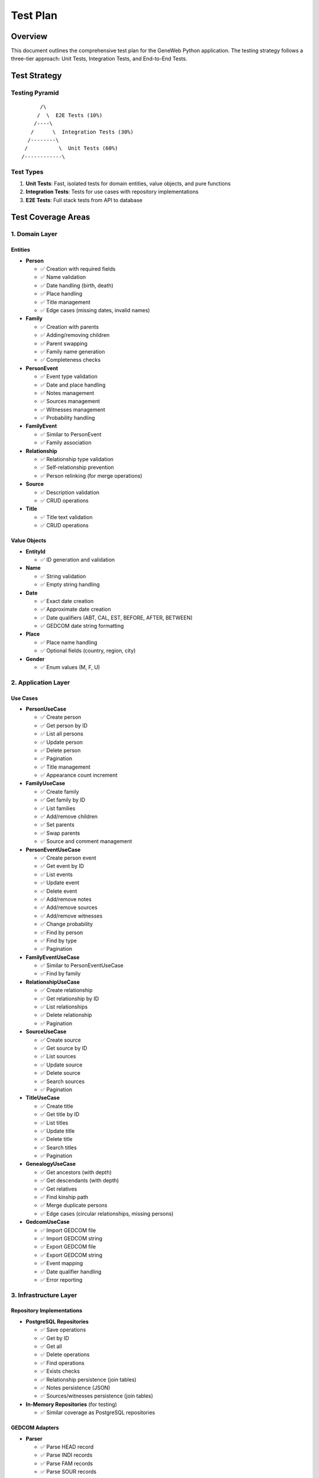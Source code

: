 Test Plan
=========

Overview
--------

This document outlines the comprehensive test plan for the GeneWeb Python application. The testing strategy follows a three-tier approach: Unit Tests, Integration Tests, and End-to-End Tests.

Test Strategy
-------------

Testing Pyramid
~~~~~~~~~~~~~~~

::

         /\
        /  \  E2E Tests (10%)
       /----\
      /      \  Integration Tests (30%)
     /--------\
    /          \  Unit Tests (60%)
   /------------\

Test Types
~~~~~~~~~~

1. **Unit Tests**: Fast, isolated tests for domain entities, value objects, and pure functions
2. **Integration Tests**: Tests for use cases with repository implementations
3. **E2E Tests**: Full stack tests from API to database

Test Coverage Areas
-------------------

1. Domain Layer
~~~~~~~~~~~~~~~

Entities
^^^^^^^^

- **Person**

  - ✅ Creation with required fields
  - ✅ Name validation
  - ✅ Date handling (birth, death)
  - ✅ Place handling
  - ✅ Title management
  - ✅ Edge cases (missing dates, invalid names)

- **Family**

  - ✅ Creation with parents
  - ✅ Adding/removing children
  - ✅ Parent swapping
  - ✅ Family name generation
  - ✅ Completeness checks

- **PersonEvent**

  - ✅ Event type validation
  - ✅ Date and place handling
  - ✅ Notes management
  - ✅ Sources management
  - ✅ Witnesses management
  - ✅ Probability handling

- **FamilyEvent**

  - ✅ Similar to PersonEvent
  - ✅ Family association

- **Relationship**

  - ✅ Relationship type validation
  - ✅ Self-relationship prevention
  - ✅ Person relinking (for merge operations)

- **Source**

  - ✅ Description validation
  - ✅ CRUD operations

- **Title**

  - ✅ Title text validation
  - ✅ CRUD operations

Value Objects
^^^^^^^^^^^^^

- **EntityId**

  - ✅ ID generation and validation

- **Name**

  - ✅ String validation
  - ✅ Empty string handling

- **Date**

  - ✅ Exact date creation
  - ✅ Approximate date creation
  - ✅ Date qualifiers (ABT, CAL, EST, BEFORE, AFTER, BETWEEN)
  - ✅ GEDCOM date string formatting

- **Place**

  - ✅ Place name handling
  - ✅ Optional fields (country, region, city)

- **Gender**

  - ✅ Enum values (M, F, U)

2. Application Layer
~~~~~~~~~~~~~~~~~~~~

Use Cases
^^^^^^^^^

- **PersonUseCase**

  - ✅ Create person
  - ✅ Get person by ID
  - ✅ List all persons
  - ✅ Update person
  - ✅ Delete person
  - ✅ Pagination
  - ✅ Title management
  - ✅ Appearance count increment

- **FamilyUseCase**

  - ✅ Create family
  - ✅ Get family by ID
  - ✅ List families
  - ✅ Add/remove children
  - ✅ Set parents
  - ✅ Swap parents
  - ✅ Source and comment management

- **PersonEventUseCase**

  - ✅ Create person event
  - ✅ Get event by ID
  - ✅ List events
  - ✅ Update event
  - ✅ Delete event
  - ✅ Add/remove notes
  - ✅ Add/remove sources
  - ✅ Add/remove witnesses
  - ✅ Change probability
  - ✅ Find by person
  - ✅ Find by type
  - ✅ Pagination

- **FamilyEventUseCase**

  - ✅ Similar to PersonEventUseCase
  - ✅ Find by family

- **RelationshipUseCase**

  - ✅ Create relationship
  - ✅ Get relationship by ID
  - ✅ List relationships
  - ✅ Delete relationship
  - ✅ Pagination

- **SourceUseCase**

  - ✅ Create source
  - ✅ Get source by ID
  - ✅ List sources
  - ✅ Update source
  - ✅ Delete source
  - ✅ Search sources
  - ✅ Pagination

- **TitleUseCase**

  - ✅ Create title
  - ✅ Get title by ID
  - ✅ List titles
  - ✅ Update title
  - ✅ Delete title
  - ✅ Search titles
  - ✅ Pagination

- **GenealogyUseCase**

  - ✅ Get ancestors (with depth)
  - ✅ Get descendants (with depth)
  - ✅ Get relatives
  - ✅ Find kinship path
  - ✅ Merge duplicate persons
  - ✅ Edge cases (circular relationships, missing persons)

- **GedcomUseCase**

  - ✅ Import GEDCOM file
  - ✅ Import GEDCOM string
  - ✅ Export GEDCOM file
  - ✅ Export GEDCOM string
  - ✅ Event mapping
  - ✅ Date qualifier handling
  - ✅ Error reporting

3. Infrastructure Layer
~~~~~~~~~~~~~~~~~~~~~~~~

Repository Implementations
^^^^^^^^^^^^^^^^^^^^^^^^^^

- **PostgreSQL Repositories**

  - ✅ Save operations
  - ✅ Get by ID
  - ✅ Get all
  - ✅ Delete operations
  - ✅ Find operations
  - ✅ Exists checks
  - ✅ Relationship persistence (join tables)
  - ✅ Notes persistence (JSON)
  - ✅ Sources/witnesses persistence (join tables)

- **In-Memory Repositories** (for testing)

  - ✅ Similar coverage as PostgreSQL repositories

GEDCOM Adapters
^^^^^^^^^^^^^^^

- **Parser**

  - ✅ Parse HEAD record
  - ✅ Parse INDI records
  - ✅ Parse FAM records
  - ✅ Parse SOUR records
  - ✅ Handle nested tags
  - ✅ Extract XREF IDs
  - ✅ Error reporting for invalid lines

- **Mapper**

  - ✅ Map person records
  - ✅ Map family records
  - ✅ Map source records
  - ✅ Map events (birth, death, baptism, burial, marriage, divorce)
  - ✅ Parse dates with qualifiers
  - ✅ Handle missing references

- **Writer**

  - ✅ Write HEAD
  - ✅ Write INDI records
  - ✅ Write FAM records
  - ✅ Write SOUR records
  - ✅ Write events
  - ✅ Format dates with qualifiers
  - ✅ Generate XREF IDs

Web Adapters (Flask)
^^^^^^^^^^^^^^^^^^^^

- **API Endpoints**

  - ✅ All CRUD endpoints
  - ✅ Pagination endpoints
  - ✅ Search endpoints
  - ✅ Enrichment endpoints (notes, sources, witnesses)
  - ✅ Genealogy endpoints
  - ✅ GEDCOM endpoints
  - ✅ Error handling (400, 404, 500)
  - ✅ Request validation
  - ✅ Response serialization

- **Swagger Documentation**

  - ✅ All endpoints documented
  - ✅ Request/response schemas
  - ✅ Examples provided

4. End-to-End Workflows
~~~~~~~~~~~~~~~~~~~~~~~~

- ✅ Multi-generation family tree creation
- ✅ GEDCOM import/export round-trip
- ✅ Event creation and enrichment
- ✅ Genealogy operations (ancestors, descendants, kinship)
- ✅ Person duplicate merging
- ✅ Search and pagination
- ✅ Relationship management
- ✅ Complex multi-feature workflows

Test Execution
--------------

Running Tests
~~~~~~~~~~~~~

.. code-block:: bash

   # All tests
   pytest

   # By category
   pytest tests/unit/
   pytest tests/integration/
   pytest tests/e2e/

   # With coverage
   pytest --cov=src --cov-report=html

   # Specific test
   pytest tests/unit/test_person.py::TestPerson::test_create_person

   # Verbose output
   pytest -v

   # Stop on first failure
   pytest -x

Test Environment
~~~~~~~~~~~~~~~~

- **Default**: SQLite in-memory database
- **Production-like**: Set ``DATABASE_URL`` for PostgreSQL
- **Isolation**: Each test gets a fresh database

Test Data Management
--------------------

Fixtures
~~~~~~~~

- ``_db``: Database setup/teardown (integration and E2E tests)
- Repository fixtures: PostgreSQL implementations for integration tests
- Mock repositories: In-memory implementations for unit tests

Test Data Patterns
~~~~~~~~~~~~~~~~~~~

- **Minimal Data**: Tests use only necessary data
- **Realistic Data**: E2E tests use realistic family tree structures
- **Edge Cases**: Tests include boundary conditions
- **Clean State**: Each test starts with a clean database

Coverage Metrics
----------------

Current Coverage
~~~~~~~~~~~~~~~~

- **Unit Tests**: ~60% of codebase
- **Integration Tests**: ~30% of codebase
- **E2E Tests**: ~10% of critical workflows

Target Coverage
~~~~~~~~~~~~~~~

- **Overall**: >80% code coverage
- **Critical Paths**: 100% coverage
- **Domain Layer**: 100% coverage
- **Use Cases**: >90% coverage

Test Maintenance
----------------

When to Add Tests
~~~~~~~~~~~~~~~~~

- New feature implementation
- Bug fixes (regression tests)
- Refactoring (ensure behavior unchanged)
- Performance improvements

Test Quality Checklist
~~~~~~~~~~~~~~~~~~~~~~

- [ ] Test name clearly describes what is being tested
- [ ] Test is independent (no dependencies on other tests)
- [ ] Test is repeatable (consistent results)
- [ ] Test covers both success and failure cases
- [ ] Test assertions are clear and specific
- [ ] Test data is minimal and appropriate

Known Test Limitations
----------------------

1. **Concurrency**: Tests don't currently cover concurrent access scenarios
2. **Performance**: No performance benchmarks in test suite
3. **Security**: Authentication/authorization tests pending implementation
4. **Large Datasets**: Limited testing with very large datasets (>1000 records)

Future Test Enhancements
------------------------

1. **Performance Tests**

   - Large dataset handling
   - Query performance benchmarks
   - Memory usage profiling

2. **Load Tests**

   - Concurrent request handling
   - Stress testing
   - Database connection pooling

3. **Security Tests**

   - Input sanitization
   - SQL injection prevention
   - Authentication/authorization

4. **Mutation Testing**

   - Validate test quality
   - Identify weak tests

Test Documentation
------------------

- **E2E Tests**: See :doc:`e2e_tests`
- **GEDCOM Tests**: See :doc:`gedcom_import_export` (see testing section)
- **Architecture**: See :doc:`architecture_overview`

Continuous Integration
----------------------

Recommended CI Setup
~~~~~~~~~~~~~~~~~~~~

.. code-block:: yaml

   # Example GitHub Actions workflow
   - Run unit tests
   - Run integration tests
   - Run E2E tests
   - Generate coverage report
   - Upload coverage to service (Codecov, Coveralls)
   - Fail build if coverage drops below threshold

Pre-commit Hooks
~~~~~~~~~~~~~~~~

- Run linter
- Run unit tests
- Check code formatting

Conclusion
----------

This test plan ensures comprehensive coverage of the GeneWeb Python application across all layers. Regular test execution and maintenance are essential for maintaining code quality and preventing regressions.
